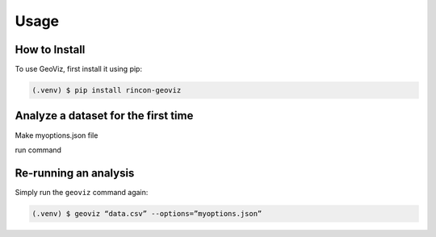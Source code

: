 Usage
=====

.. _install:

How to Install
------------

To use GeoViz, first install it using pip:

.. code-block:: console

   (.venv) $ pip install rincon-geoviz

Analyze a dataset for the first time
----------------

Make myoptions.json file

run command

Re-running an analysis
----------------

Simply run the ``geoviz`` command again:

.. code-block:: console

   (.venv) $ geoviz “data.csv” --options=”myoptions.json”
